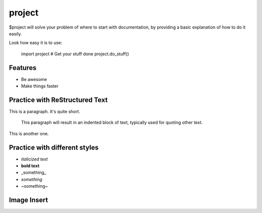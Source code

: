 project
========

$project will solve your problem of where to start with documentation,
by providing a basic explanation of how to do it easily.

Look how easy it is to use:

    import project
    # Get your stuff done
    project.do_stuff()

Features
--------

- Be awesome
- Make things faster

Practice with ReStructured Text
-------------------------------

This is a paragraph.  It's quite
short.

   This paragraph will result in an indented block of
   text, typically used for quoting other text.

This is another one.

Practice with different styles
------------------------------
* *italicized text*
* **bold text**
* _something_
* `something`
* ~something~

Image Insert
------------

.. image:: fragment_ions.png
   :height: 100
   :width: 200
   :scale: 50
   :alt: alternate text

